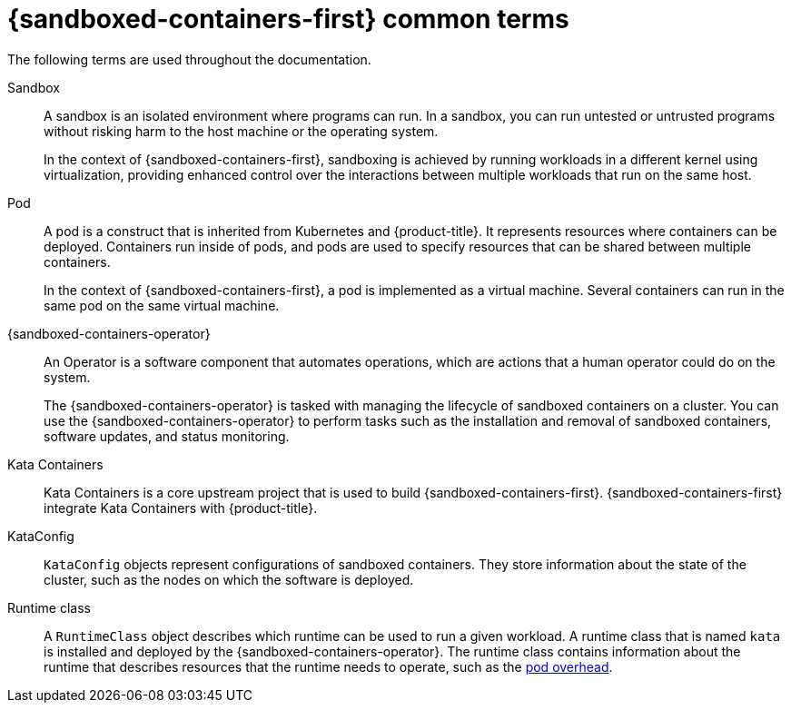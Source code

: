 //Module included in the following assemblies:
//
// * sandboxed_containers/understanding_sandboxed_containers-workoads.adoc
[id="sandboxed-containers-common-terms_{context}"]
= {sandboxed-containers-first} common terms

The following terms are used throughout the documentation.

Sandbox:: A sandbox is an isolated environment where programs can run. In a sandbox, you can run untested or untrusted programs without risking harm to the host machine or the operating system.
+
In the context of {sandboxed-containers-first}, sandboxing is achieved by running workloads in a different kernel using virtualization, providing enhanced control over the interactions between multiple workloads that run on the same host.

Pod:: A pod is a construct that is inherited from Kubernetes and {product-title}. It represents resources where containers can be deployed. Containers run inside of pods, and pods are used to specify resources that can be shared between multiple containers.
+
In the context of {sandboxed-containers-first}, a pod is implemented as a virtual machine. Several containers can run in the same pod on the same virtual machine.

{sandboxed-containers-operator}:: An Operator is a software component that automates operations, which are actions that a human operator could do on the system.
+
The {sandboxed-containers-operator} is tasked with managing the lifecycle of sandboxed containers on a cluster. You can use the {sandboxed-containers-operator} to perform tasks such as the installation and removal of sandboxed containers, software updates, and status monitoring.

Kata Containers:: Kata Containers is a core upstream project that is used to build {sandboxed-containers-first}. {sandboxed-containers-first} integrate Kata Containers with {product-title}.

KataConfig:: `KataConfig` objects represent configurations of sandboxed containers. They store information about the state of the cluster, such as the nodes on which the software is deployed.

Runtime class:: A `RuntimeClass` object describes which runtime can be used to run a given workload. A runtime class that is named `kata` is installed and deployed by the {sandboxed-containers-operator}. The runtime class contains information about the runtime that describes resources that the runtime needs to operate, such as the link:https://kubernetes.io/docs/concepts/scheduling-eviction/pod-overhead/[pod overhead].
